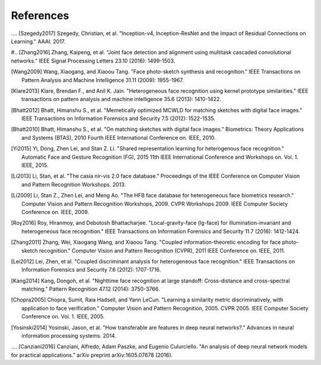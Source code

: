 .. vim: set fileencoding=utf-8 :
.. date: Thu Sep 20 11:58:57 CEST 2012

===========
 References
===========

.... [Szegedy2017] Szegedy, Christian, et al. "Inception-v4, Inception-ResNet and the Impact of Residual Connections on Learning." AAAI. 2017.

#.. [Zhang2016] Zhang, Kaipeng, et al. "Joint face detection and alignment using multitask cascaded convolutional networks." IEEE Signal Processing Letters 23.10 (2016): 1499-1503.

.. [Wang2009] Wang, Xiaogang, and Xiaoou Tang. "Face photo-sketch synthesis and recognition." IEEE Transactions on Pattern Analysis and Machine Intelligence 31.11 (2009): 1955-1967.

.. [Klare2013] Klare, Brendan F., and Anil K. Jain. "Heterogeneous face recognition using kernel prototype similarities." IEEE transactions on pattern analysis and machine intelligence 35.6 (2013): 1410-1422.

.. [Bhatt2012] Bhatt, Himanshu S., et al. "Memetically optimized MCWLD for matching sketches with digital face images." IEEE Transactions on Information Forensics and Security 7.5 (2012): 1522-1535.

.. [Bhatt2010] Bhatt, Himanshu S., et al. "On matching sketches with digital face images." Biometrics: Theory Applications and Systems (BTAS), 2010 Fourth IEEE International Conference on. IEEE, 2010.

.. [Yi2015] Yi, Dong, Zhen Lei, and Stan Z. Li. "Shared representation learning for heterogenous face recognition." Automatic Face and Gesture Recognition (FG), 2015 11th IEEE International Conference and Workshops on. Vol. 1. IEEE, 2015.

.. [Li2013] Li, Stan, et al. "The casia nir-vis 2.0 face database." Proceedings of the IEEE Conference on Computer Vision and Pattern Recognition Workshops. 2013.

.. [Li2009] Li, Stan Z., Zhen Lei, and Meng Ao. "The HFB face database for heterogeneous face biometrics research." Computer Vision and Pattern Recognition Workshops, 2009. CVPR Workshops 2009. IEEE Computer Society Conference on. IEEE, 2009.

.. [Roy2016] Roy, Hiranmoy, and Debotosh Bhattacharjee. "Local-gravity-face (lg-face) for illumination-invariant and heterogeneous face recognition." IEEE Transactions on Information Forensics and Security 11.7 (2016): 1412-1424.

.. [Zhang2011] Zhang, Wei, Xiaogang Wang, and Xiaoou Tang. "Coupled information-theoretic encoding for face photo-sketch recognition." Computer Vision and Pattern Recognition (CVPR), 2011 IEEE Conference on. IEEE, 2011.

.. [Lei2012] Lei, Zhen, et al. "Coupled discriminant analysis for heterogeneous face recognition." IEEE Transactions on Information Forensics and Security 7.6 (2012): 1707-1716.

.. [Kang2014] Kang, Dongoh, et al. "Nighttime face recognition at large standoff: Cross-distance and cross-spectral matching." Pattern Recognition 47.12 (2014): 3750-3766.

.. [Chopra2005] Chopra, Sumit, Raia Hadsell, and Yann LeCun. "Learning a similarity metric discriminatively, with application to face verification." Computer Vision and Pattern Recognition, 2005. CVPR 2005. IEEE Computer Society Conference on. Vol. 1. IEEE, 2005.

.. [Yosinski2014] Yosinski, Jason, et al. "How transferable are features in deep neural networks?." Advances in neural information processing systems. 2014.

.... [Canziani2016] Canziani, Alfredo, Adam Paszke, and Eugenio Culurciello. "An analysis of deep neural network models for practical applications." arXiv preprint arXiv:1605.07678 (2016).

